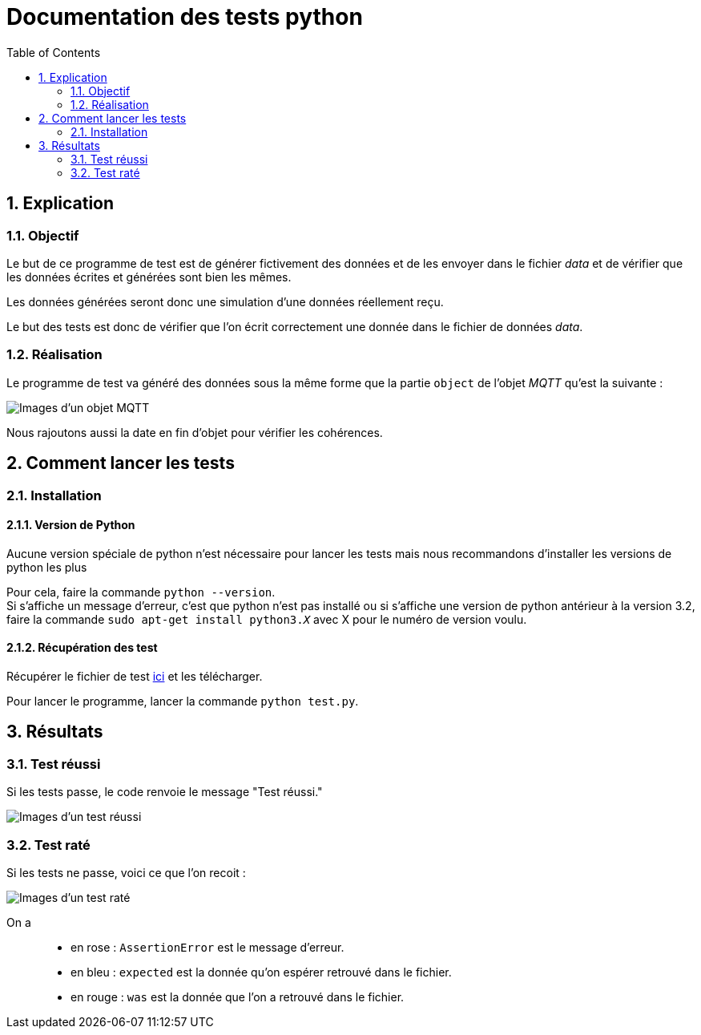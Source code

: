 = Documentation des tests python
:icons: font
:models: models
:experimental:
:incremental:
:numbered:
:toc: macro
:window: _blank
:correction!:

toc::[]

== Explication

=== Objectif

Le but de ce programme de test est de générer fictivement des données et de les envoyer dans le fichier _data_ et de vérifier que les données écrites et générées sont bien les mêmes.

Les données générées seront donc une simulation d'une données réellement reçu.

Le but des tests est donc de vérifier que l'on écrit correctement une donnée dans le fichier de données _data_.

=== Réalisation

Le programme de test va généré des données sous la même forme que la partie  ``object`` de l'objet _MQTT_ qu'est la suivante : +

image::./images/objet.png[Images d'un objet MQTT]

Nous rajoutons aussi la date en fin d'objet pour vérifier les cohérences.

== Comment lancer les tests

=== Installation

====  Version de Python

Aucune version spéciale de python n'est nécessaire pour lancer les tests mais nous recommandons d'installer les versions de python les plus 

Pour cela, faire la commande ``python --version``. +
Si s'affiche un message d'erreur, c'est que python n'est pas installé ou si s'affiche une version de python antérieur à la version 3.2, faire la commande ``sudo apt-get install python3._X_`` avec X pour le numéro de version voulu.

====  Récupération des test

Récupérer le fichier de test xref:../../Tests/Python/test.py[ici] et les télécharger.

Pour lancer le programme, lancer la commande ``python test.py``.

== Résultats

=== Test réussi

Si les tests passe, le code renvoie le message "Test réussi."

image::./images/testreussi.png[Images d'un test réussi]

=== Test raté

Si les tests ne passe, voici ce que l'on recoit : 

image::./images/testrate.png[Images d'un test raté]

On a ::
- en rose : ``AssertionError`` est le message d'erreur.
- en bleu : ``expected`` est la donnée qu'on espérer retrouvé dans le fichier.
- en rouge : ``was`` est la donnée que l'on a retrouvé dans le fichier.